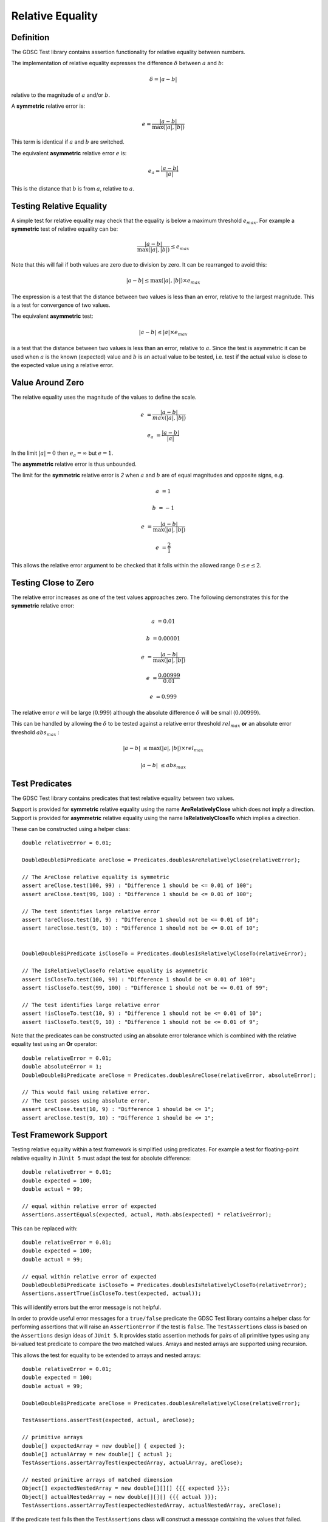 .. index:: relative equality
.. _relativeequality:

Relative Equality
=================

Definition
----------

The GDSC Test library contains assertion functionality for relative equality between numbers.

The implementation of relative equality expresses the difference :math:`\delta`
between :math:`a` and :math:`b`:

.. math::

    \delta = |a-b|

relative to the magnitude of :math:`a` and/or :math:`b`.

A **symmetric** relative error is:

.. math::

    e = \frac { |a-b| } { \max(|a|, |b|) }

This term is identical if :math:`a` and :math:`b` are switched.

The equivalent **asymmetric** relative error :math:`e` is: 

.. math::

    e_a = \frac { |a-b| } { |a| }

This is the distance that :math:`b` is from :math:`a`, relative to :math:`a`.

Testing Relative Equality
-------------------------

A simple test for relative equality may check that the equality is below a maximum threshold
:math:`e_{max}`. For example a **symmetric** test of relative equality can be:

.. math::

    \frac { |a-b| } { \max(|a|, |b|) } \leq e_{max}

Note that this will fail if both values are zero due to division by zero. It can be rearranged
to avoid this:

.. math::

    |a-b| \leq \max(|a|, |b|) \times e_{max}

The expression is a test that the distance between two values is less than an error, relative to
the largest magnitude. This is a test for convergence of two values.

The equivalent **asymmetric** test:

.. math::

    |a-b| \leq |a| \times e_{max}

is a test that the distance between two values is less than an error, relative to :math:`a`. Since
the test is asymmetric it can be used when :math:`a` is the known (expected) value and :math:`b`
is an actual value to be tested, i.e. test if the actual value is close to the expected value using
a relative error.

Value Around Zero
-----------------

The relative equality uses the magnitude of the values to define the scale.

.. math::

    e &= \frac { |a-b| } { max(|a|,|b|) }

    e_a &= \frac { |a-b| } { |a| }

In the limit :math:`|a| = 0` then :math:`e_a = \infty` but :math:`e = 1`.

The **asymmetric** relative error is thus unbounded.

The limit for the **symmetric** relative error is `2` when :math:`a` and :math:`b` are
of equal magnitudes and opposite signs, e.g.

.. math::

    a &= 1

    b &= -1

    e &= \frac { |a-b| } { \max(|a|, |b|) }

    e &= \frac { 2 } { 1 }

This allows the relative error argument to be checked that it falls within the
allowed range :math:`0 \leq e \leq 2`.

Testing Close to Zero
---------------------

The relative error increases as one of the test values approaches zero. The following demonstrates
this for the **symmetric** relative error:

.. math::

    a &= 0.01

    b &= 0.00001

    e &= \frac { |a-b| } { \max(|a|, |b|) }

    e &= \frac { 0.00999 } { 0.01 }

    e &= 0.999

The relative error :math:`e` will be large (:math:`0.999`) although
the absolute difference :math:`\delta` will be small (:math:`0.00999`).

This can be handled by allowing the :math:`\delta` to be tested against a relative error
threshold :math:`rel_{max}` **or** an absolute error threshold :math:`abs_{max}` :

.. math::

    |a-b| &\leq \max(|a|, |b|) \times rel_{max}

    |a-b| &\leq abs_{max}

Test Predicates
---------------

The GDSC Test library contains predicates that test relative equality between
two values.

Support is provided for **symmetric** relative equality using the name **AreRelativelyClose**
which does not imply a direction. Support is provided for **asymmetric** relative equality
using the name **IsRelativelyCloseTo** which implies a direction.

These can be constructed using a helper class::

    double relativeError = 0.01;

    DoubleDoubleBiPredicate areClose = Predicates.doublesAreRelativelyClose(relativeError);

    // The AreClose relative equality is symmetric
    assert areClose.test(100, 99) : "Difference 1 should be <= 0.01 of 100";
    assert areClose.test(99, 100) : "Difference 1 should be <= 0.01 of 100";

    // The test identifies large relative error
    assert !areClose.test(10, 9) : "Difference 1 should not be <= 0.01 of 10";
    assert !areClose.test(9, 10) : "Difference 1 should not be <= 0.01 of 10";


    DoubleDoubleBiPredicate isCloseTo = Predicates.doublesIsRelativelyCloseTo(relativeError);

    // The IsRelativelyCloseTo relative equality is asymmetric
    assert isCloseTo.test(100, 99) : "Difference 1 should be <= 0.01 of 100";
    assert !isCloseTo.test(99, 100) : "Difference 1 should not be <= 0.01 of 99";

    // The test identifies large relative error
    assert !isCloseTo.test(10, 9) : "Difference 1 should not be <= 0.01 of 10";
    assert !isCloseTo.test(9, 10) : "Difference 1 should not be <= 0.01 of 9";

Note that the predicates can be constructed using an absolute error
tolerance which is combined with the relative equality test using an **Or** operator::

    double relativeError = 0.01;
    double absoluteError = 1;
    DoubleDoubleBiPredicate areClose = Predicates.doublesAreClose(relativeError, absoluteError);

    // This would fail using relative error.
    // The test passes using absolute error.
    assert areClose.test(10, 9) : "Difference 1 should be <= 1";
    assert areClose.test(9, 10) : "Difference 1 should be <= 1";

Test Framework Support
----------------------

Testing relative equality within a test framework is simplified using predicates. For example a
test for floating-point relative equality in ``JUnit 5`` must adapt the test for
absolute difference::

    double relativeError = 0.01;
    double expected = 100;
    double actual = 99;

    // equal within relative error of expected
    Assertions.assertEquals(expected, actual, Math.abs(expected) * relativeError);

This can be replaced with::

    double relativeError = 0.01;
    double expected = 100;
    double actual = 99;

    // equal within relative error of expected
    DoubleDoubleBiPredicate isCloseTo = Predicates.doublesIsRelativelyCloseTo(relativeError);
    Assertions.assertTrue(isCloseTo.test(expected, actual));

This will identify errors but the error message is not helpful.

In order to provide useful error messages for a ``true/false`` predicate the
GDSC Test library contains a helper class for performing assertions that will raise
an ``AssertionError`` if the test is ``false``. The ``TestAssertions`` class is based on the
``Assertions`` design ideas of ``JUnit 5``. It provides static assertion methods for
pairs of all primitive types using any bi-valued test predicate to compare the two matched values.
Arrays and nested arrays are supported using recursion.

This allows the test for equality to be extended to arrays and nested arrays::

    double relativeError = 0.01;
    double expected = 100;
    double actual = 99;

    DoubleDoubleBiPredicate areClose = Predicates.doublesAreRelativelyClose(relativeError);

    TestAssertions.assertTest(expected, actual, areClose);

    // primitive arrays
    double[] expectedArray = new double[] { expected };
    double[] actualArray = new double[] { actual };
    TestAssertions.assertArrayTest(expectedArray, actualArray, areClose);

    // nested primitive arrays of matched dimension
    Object[] expectedNestedArray = new double[][][] {{{ expected }}};
    Object[] actualNestedArray = new double[][][] {{{ actual }}};
    TestAssertions.assertArrayTest(expectedNestedArray, actualNestedArray, areClose);

If the predicate test fails then the ``TestAssertions`` class will construct a message containing
the values that failed. Additionally all the predicates provided by the GDSC Test library
support a description that will be added to the ``AssertionError`` message.
